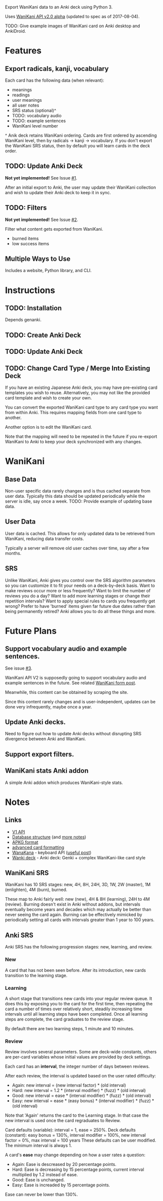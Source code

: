 Export WaniKani data to an Anki deck using Python 3.

Uses [[https://community.wanikani.com/t/API-V2-Alpha-Documentation/18987][WaniKani API v2.0 alpha]] (updated to spec as of 2017-08-04).

TODO: Give example images of WaniKani card on Anki desktop and AnkiDroid.
* Features
** Export radicals, kanji, vocabulary
Each card has the following data (when relevant):
- meanings
- readings
- user meanings
- all user notes
- SRS status (optional)^
- TODO: vocabulary audio
- TODO: example sentences
- WaniKani level number

^ Anik deck retains WaniKani ordering. Cards are first ordered by
ascending WaniKani level, then by radicals -> kanji -> vocabulary. If
you don't export the WaniKani SRS status, then by default you will
learn cards in the deck order.
** TODO: Update Anki Deck
*Not yet implemented!* See Issue [[https://github.com/holocronweaver/wanikani2anki/issues/1][#1]].

After an initial export to Anki, the user may update their WaniKani
collection and wish to update their Anki deck to keep it in sync.
** TODO: Filters
*Not yet implemented!* See Issue [[https://github.com/holocronweaver/wanikani2anki/issues/2][#2]].

Filter what content gets exported from WaniKani.
- burned items
- low success items
** Multiple Ways to Use
Includes a website, Python library, and CLI.
* Instructions
** TODO: Installation
Depends genanki.
** TODO: Create Anki Deck
** TODO: Update Anki Deck
** TODO: Change Card Type / Merge Into Existing Deck
If you have an existing Japanese Anki deck, you may have pre-existing
card templates you wish to reuse. Alternatively, you may not like the
provided card template and wish to create your own.

You can convert the exported WaniKani card type to any card type you
want from within Anki. This requires mapping fields from one card type
to another.

Another option is to edit the WaniKani card.

Note that the mapping will need to be repeated in the future if you
re-export WaniKani to Anki to keep your deck synchronized with any
changes.
* WaniKani
** Base Data
Non-user specific data rarely changes and is thus cached separate from
user data. Typically this data should be updated periodically while
the server is idle, say once a week.
TODO: Provide example of updating base data.
** User Data
User data is cached. This allows for only updated data to be retrieved
from WaniKani, reducing data transfer costs.

Typically a server will remove old user caches over time, say after a
few months.
** SRS
Unlike WaniKani, Anki gives you control over the SRS algorithm
parameters so you can customize it to fit your needs on a deck-by-deck
basis. Want to make reviews occur more or less frequently? Want to
limit the number of reviews you do a day? Want to add more learning
stages or change their repetition intervals? Want to apply special
rules to cards you frequently get wrong? Prefer to have 'burned' items
given far future due dates rather than being permanently retired? Anki
allows you to do all these things and more.
* Future Plans
** Support vocabulary audio and example sentences.
See issue [[https://github.com/holocronweaver/wanikani2anki/issues/3][#3]].

WaniKani API V2 is supposedly going to support vocabulary audio and
example sentences in the future. See related [[https://community.wanikani.com/t/API-V2-Alpha-Documentation/18987/67][WaniKani form post]].

Meanwhile, this content can be obtained by scraping the site.

Since this content rarely changes and is user-independent, updates can
be done very infrequently, maybe once a year.
** Update Anki decks.
Need to figure out how to update Anki decks without disrupting SRS
divergence between Anki and WaniKani.
** Support export filters.
** WaniKani stats Anki addon
A simple Anki addon which produces WaniKani-style stats.
* Notes
** Links
- [[https://www.wanikani.com/api][V1 API]]
- [[https://github.com/ankidroid/Anki-Android/wiki/Database-Structure][Database structure]] (and [[https://godoc.org/github.com/flimzy/anki][more notes]])
- [[http://decks.wikia.com/wiki/Anki_APKG_format_documentation][APKG format]]
- [[https://github.com/ankidroid/Anki-Android/wiki/Advanced-formatting][advanced card formatting]]
- [[http://wanakana.com/docs/global.html][WanaKana]] - keyboard API ([[https://community.wanikani.com/t/Need-help-with-JavaScript-in-Anki/16514][useful post]])
- [[https://www.reddit.com/r/LearnJapanese/comments/41wxll/complete_genki_deck_for_anki_with_internal_ime/][Wanki deck]] - Anki deck: Genki + complex WaniKani-like card style
** WaniKani SRS
WaniKani has 10 SRS stages: new, 4H, 8H, 24H, 3D, 1W, 2W
(master), 1M (enlighten), 4M (burn), burned.

These map to Anki fairly well: new (new), 4H & 8H (learning), 24H to
4M (review). Burning doesn't exist in Anki without addons, but
intervals eventually become years and decades which may actually be
better than never seeing the card again. Burning can be effectively
mimicked by periodically setting all cards with intervals greater than
1 year to 100 years.
** Anki SRS
Anki SRS has the following progression stages: new, learning, and review.
*** New
A card that has not been seen before. After its introduction, new
cards transition to the learning stage.
*** Learning
A short stage that transitions new cards into your regular review
queue. It does this by exposing you to the card for the first time,
then repeating the card a number of times over relatively short,
steadily increasing time intervals until all learning steps have been
completed. Once all learning steps are complete, the card graduates to
the review stage.

By default there are two learning steps, 1 minute and 10 minutes.
*** Review
Review involves several parameters. Some are deck-wide constants,
others are per-card variables whose initial values are provided by
deck settings.

Each card has an *interval*, the integer number of days between reviews.

After each review, the interval is updated based on the user rated difficulty:

- Again: new interval = (new interval factor) * (old interval)
- Hard: new interval = 1.2 * (interval modifier) * (fuzz) * (old interval)
- Good: new interval = ease * (interval modifier) * (fuzz) * (old interval)
- Easy: new interval = ease * (easy bonus) * (interval modifier) * (fuzz) * (old interval)

Note that 'Again' returns the card to the Learning stage. In that case
the new interval is used once the card regraduates to Review.

Card defaults (variable): interval = 1, ease = 250%.
Deck defaults (constant): easy bonus = 130%, interval modifier = 100%, new interval factor = 0%, max interval = 100 years
These defaults can be user modified. The minimum interval is always 1.

A card's *ease* may change depending on how a user rates a question:
- Again: Ease is descreased by 20 percentage points.
- Hard: Ease is decreasing by 15 percentage points, current interval
  multiplied by 1.2 instead of ease.
- Good: Ease is unchanged.
- Easy: Ease is increaded by 15 percentage points.
Ease can never be lower than 130%.

*Easy bonus* is only applied if user rates a question as 'Easy'.

*Interval modifier* is purely for user customization and does nothing
by default. It is not applied for 'Again'. Anki doc suggests using
this SuperMemo formula to calculate a desired modifier:

interval modifier = log(desired retention%) / log(current retention%)
                  = log(desired retention% - current retention%)

*Fuzz* is a random modifier, presumably close to 1.0, which Anki
applies to cards to prevent cards reviewed together and given the same
rating from all appearing together in the next review. It cannot be
user controlled.

Anki has more SRS algorithms than those described here, such as
special handling of overdue and leech cards, but the above applies to
common 'regular' reviews. For more detail, see the official [[https://apps.ankiweb.net/docs/manual.html#what-spaced-repetition-algorithm-does-anki-use][Anki SRS
algorithm documentation]].
* Alternatives
| Project                      | WaniKani API version | Interface        | Language | Description                                                                                                                                     |
|------------------------------+----------------------+------------------+----------+-------------------------------------------------------------------------------------------------------------------------------------------------|
| wanikani2anki (this project) |                    2 | scripts, library | Python   | Simple interfaces, lots of customization options. Library makes it easy to create highly customized decks.                                      |
| [[https://github.com/dennmart/wanikani-to-anki][wanikani-to-anki]] ([[www.wanikanitoanki.com][website]])   |                    1 | website          | Ruby     | Easy to use. Creates raw CSV file for Anki, not a deck. User must make and style cards themselves (considerable work!). Limited export options. |
| [[https://github.com/nigelkerr/wanikani2anki][wanikani2anki]]                |                    1 | Anki addon       | Python   | Same name, but very different! Anki addon, uses Anki's built-in Python interface.                                                               |
| [[https://github.com/dendriticspine/WaniAnki-Python][WaniKani-Python]]              |                    1 | scripts          | Python   | Includes Kanji stroke order. Script interface split between mobile and desktop. Simple, but not very flexible.                                  |
* Legal Notices
This software is licensed under the Mozilla Public License 2.0
(MPL-2.0).

/What is the MPL and how does it differ from the GPL?/ The MPL allows
you to include this software in a project with any licensing scheme
you wish so long as you openly share any changes you make to files
from this project and leave its license intact. This is in contrast to
the GPL which requires your whole project to have a GPL-compatible
license.

The [[http://wanakana.com/][WanaKana script]] is licensed from the WaniKani Community Github
under the MIT license.

The author is in no way associated with the maintainers of Tofugu or
WaniKani. Just a happy user who wants offline access, greater
customizability, and more control over their data.

This software is meant to aid your studies. If you find WaniKani
useful, support it by buying a subscription!
